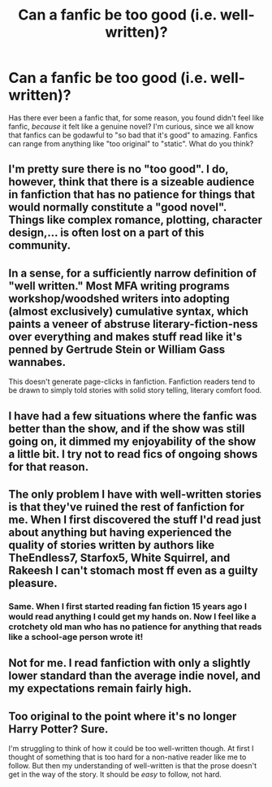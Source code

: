#+TITLE: Can a fanfic be too good (i.e. well-written)?

* Can a fanfic be too good (i.e. well-written)?
:PROPERTIES:
:Author: Dux-El52
:Score: 7
:DateUnix: 1533207053.0
:DateShort: 2018-Aug-02
:FlairText: Discussion
:END:
Has there ever been a fanfic that, for some reason, you found didn't feel like fanfic, /because/ it felt like a genuine novel? I'm curious, since we all know that fanfics can be godawful to "so bad that it's good" to amazing. Fanfics can range from anything like "too original" to "static". What do you think?


** I'm pretty sure there is no "too good". I do, however, think that there is a sizeable audience in fanfiction that has no patience for things that would normally constitute a "good novel". Things like complex romance, plotting, character design,... is often lost on a part of this community.
:PROPERTIES:
:Author: UndeadBBQ
:Score: 26
:DateUnix: 1533215054.0
:DateShort: 2018-Aug-02
:END:


** In a sense, for a sufficiently narrow definition of "well written." Most MFA writing programs workshop/woodshed writers into adopting (almost exclusively) cumulative syntax, which paints a veneer of abstruse literary-fiction-ness over everything and makes stuff read like it's penned by Gertrude Stein or William Gass wannabes.

This doesn't generate page-clicks in fanfiction. Fanfiction readers tend to be drawn to simply told stories with solid story telling, literary comfort food.
:PROPERTIES:
:Author: __Pers
:Score: 10
:DateUnix: 1533217442.0
:DateShort: 2018-Aug-02
:END:


** I have had a few situations where the fanfic was better than the show, and if the show was still going on, it dimmed my enjoyability of the show a little bit. I try not to read fics of ongoing shows for that reason.
:PROPERTIES:
:Author: ashez2ashes
:Score: 5
:DateUnix: 1533225279.0
:DateShort: 2018-Aug-02
:END:


** The only problem I have with well-written stories is that they've ruined the rest of fanfiction for me. When I first discovered the stuff I'd read just about anything but having experienced the quality of stories written by authors like TheEndless7, Starfox5, White Squirrel, and Rakeesh I can't stomach most ff even as a guilty pleasure.
:PROPERTIES:
:Author: rpeh
:Score: 3
:DateUnix: 1533298164.0
:DateShort: 2018-Aug-03
:END:

*** Same. When I first started reading fan fiction 15 years ago I would read anything I could get my hands on. Now I feel like a crotchety old man who has no patience for anything that reads like a school-age person wrote it!
:PROPERTIES:
:Author: Sam-HobbitOfTheShire
:Score: 2
:DateUnix: 1533671813.0
:DateShort: 2018-Aug-08
:END:


** Not for me. I read fanfiction with only a slightly lower standard than the average indie novel, and my expectations remain fairly high.
:PROPERTIES:
:Author: Asviloka
:Score: 1
:DateUnix: 1533286180.0
:DateShort: 2018-Aug-03
:END:


** Too original to the point where it's no longer Harry Potter? Sure.

I'm struggling to think of how it could be too well-written though. At first I thought of something that is too hard for a non-native reader like me to follow. But then my understanding of well-written is that the prose doesn't get in the way of the story. It should be /easy/ to follow, not hard.
:PROPERTIES:
:Author: rek-lama
:Score: 1
:DateUnix: 1533314457.0
:DateShort: 2018-Aug-03
:END:
